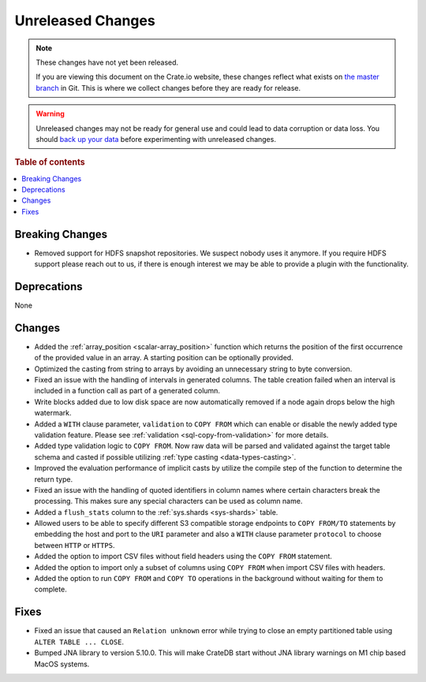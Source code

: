 ==================
Unreleased Changes
==================

.. NOTE::

    These changes have not yet been released.

    If you are viewing this document on the Crate.io website, these changes
    reflect what exists on `the master branch`_ in Git. This is where we
    collect changes before they are ready for release.

.. WARNING::

    Unreleased changes may not be ready for general use and could lead to data
    corruption or data loss. You should `back up your data`_ before
    experimenting with unreleased changes.

.. _the master branch: https://github.com/crate/crate
.. _back up your data: https://crate.io/docs/crate/reference/en/latest/admin/snapshots.html

.. DEVELOPER README
.. ================

.. Changes should be recorded here as you are developing CrateDB. When a new
.. release is being cut, changes will be moved to the appropriate release notes
.. file.

.. When resetting this file during a release, leave the headers in place, but
.. add a single paragraph to each section with the word "None".

.. Always cluster items into bigger topics. Link to the documentation whenever feasible.
.. Remember to give the right level of information: Users should understand
.. the impact of the change without going into the depth of tech.

.. rubric:: Table of contents

.. contents::
   :local:


Breaking Changes
================

- Removed support for HDFS snapshot repositories. We suspect nobody uses it
  anymore. If you require HDFS support please reach out to us, if there is
  enough interest we may be able to provide a plugin with the functionality.


Deprecations
============

None


Changes
=======

- Added the :ref:`array_position <scalar-array_position>` function which 
  returns the position of the first occurrence of the provided value in an 
  array. A starting position can be optionally provided.

- Optimized the casting from string to arrays by avoiding an unnecessary string
  to byte conversion.

- Fixed an issue with the handling of intervals in generated columns. The table
  creation failed when an interval is included in a function call as part of a
  generated column.

- Write blocks added due to low disk space are now automatically removed if a
  node again drops below the high watermark.

- Added a ``WITH`` clause parameter, ``validation`` to ``COPY FROM`` which
  can enable or disable the newly added type validation feature. Please see
  :ref:`validation <sql-copy-from-validation>` for more details.

- Added type validation logic to ``COPY FROM``. Now raw data will be parsed and
  validated against the target table schema and casted if possible utilizing
  :ref:`type casting <data-types-casting>`.

- Improved the evaluation performance of implicit casts by utilize the compile
  step of the function to determine the return type.

- Fixed an issue with the handling of quoted identifiers in column names where
  certain characters break the processing. This makes sure any special characters
  can be used as column name.

- Added a ``flush_stats`` column to the :ref:`sys.shards <sys-shards>` table.

- Allowed users to be able to specify different S3 compatible storage endpoints
  to ``COPY FROM/TO`` statements by embedding the host and port to the ``URI``
  parameter and also a ``WITH`` clause parameter ``protocol`` to choose between
  ``HTTP`` or ``HTTPS``.

- Added the option to import CSV files without field headers using the ``COPY
  FROM`` statement.

- Added the option to import only a subset of columns using ``COPY FROM`` when
  import CSV files with headers.

- Added the option to run ``COPY FROM`` and ``COPY TO`` operations in the
  background without waiting for them to complete.

Fixes
=====

.. If you add an entry here, the fix needs to be backported to the latest
.. stable branch. You can add a version label (`v/X.Y`) to the pull request for
.. an automated mergify backport.

- Fixed an issue that caused an ``Relation unknown`` error while trying to
  close an empty partitioned table using ``ALTER TABLE ... CLOSE``.

- Bumped JNA library to version 5.10.0. This will make CrateDB start without
  JNA library warnings on M1 chip based MacOS systems.